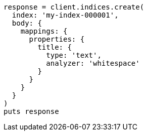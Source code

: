 [source, ruby]
----
response = client.indices.create(
  index: 'my-index-000001',
  body: {
    mappings: {
      properties: {
        title: {
          type: 'text',
          analyzer: 'whitespace'
        }
      }
    }
  }
)
puts response
----
